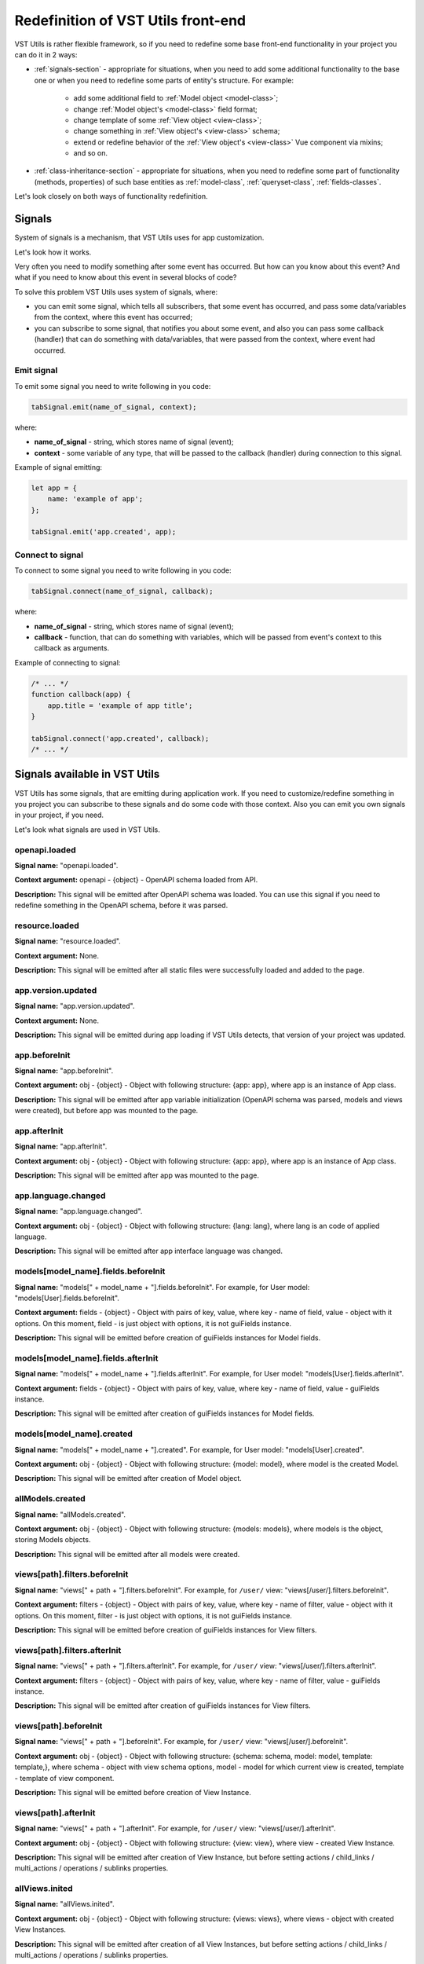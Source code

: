 Redefinition of VST Utils front-end
===================================
VST Utils is rather flexible framework, so if you need to redefine some base front-end
functionality in your project you can do it in 2 ways:

* :ref:`signals-section` - appropriate for situations, when you need to add some additional functionality to the base one
  or when you need to redefine some parts of entity's structure. For example:

    * add some additional field to :ref:`Model object <model-class>`;
    * change :ref:`Model object's <model-class>` field format;
    * change template of some :ref:`View object <view-class>`;
    * change something in :ref:`View object's <view-class>` schema;
    * extend or redefine behavior of the :ref:`View object's <view-class>` Vue component via mixins;
    * and so on.

* :ref:`class-inheritance-section` - appropriate for situations, when you need to redefine some part of functionality (methods, properties)
  of such base entities as :ref:`model-class`, :ref:`queryset-class`, :ref:`fields-classes`.


Let's look closely on both ways of functionality redefinition.


.. _signals-section:


Signals
-------
System of signals is a mechanism, that VST Utils uses for app customization.

Let's look how it works.

Very often you need to modify something after some event has occurred.
But how can you know about this event? And what if you need to know about this event in several blocks of code?

To solve this problem VST Utils uses system of signals, where:

* you can emit some signal, which tells all subscribers, that some event has occurred,
  and pass some data/variables from the context, where this event has occurred;
* you can subscribe to some signal, that notifies you about some event, and also you can pass some callback (handler)
  that can do something with data/variables, that were passed from the context, where event had occurred.

Emit signal
~~~~~~~~~~~
To emit some signal you need to write following in you code:

.. sourcecode:: javascript

    tabSignal.emit(name_of_signal, context);

where:

* **name_of_signal** - string, which stores name of signal (event);
* **context** - some variable of any type, that will be passed to the callback (handler) during connection to this signal.

Example of signal emitting:

.. sourcecode:: javascript

    let app = {
        name: 'example of app';
    };

    tabSignal.emit('app.created', app);


Connect to signal
~~~~~~~~~~~~~~~~~
To connect to some signal you need to write following in you code:

.. sourcecode:: javascript

    tabSignal.connect(name_of_signal, callback);

where:

* **name_of_signal** - string, which stores name of signal (event);
* **callback** - function, that can do something with variables, which will be passed from event's context to this callback as arguments.

Example of connecting to signal:

.. sourcecode:: javascript

    /* ... */
    function callback(app) {
        app.title = 'example of app title';
    }

    tabSignal.connect('app.created', callback);
    /* ... */

Signals available in VST Utils
------------------------------
VST Utils has some signals, that are emitting during application work.
If you need to customize/redefine something in you project you can subscribe to these signals and do some code with those context.
Also you can emit you own signals in your project, if you need.

Let's look what signals are used in VST Utils.

openapi.loaded
~~~~~~~~~~~~~~
**Signal name:** "openapi.loaded".

**Context argument:** openapi - {object} - OpenAPI schema loaded from API.

**Description:** This signal will be emitted after OpenAPI schema was loaded.
You can use this signal if you need to redefine something in the OpenAPI schema, before it was parsed.

resource.loaded
~~~~~~~~~~~~~~~
**Signal name:** "resource.loaded".

**Context argument:** None.

**Description:** This signal will be emitted after all static files were successfully loaded and added to the page.

app.version.updated
~~~~~~~~~~~~~~~~~~~
**Signal name:** "app.version.updated".

**Context argument:** None.

**Description:** This signal will be emitted during app loading if VST Utils detects,
that version of your project was updated.

app.beforeInit
~~~~~~~~~~~~~~
**Signal name:** "app.beforeInit".

**Context argument:** obj - {object} - Object with following structure: {app: app}, where app is an instance of App class.

**Description:** This signal will be emitted after app variable initialization
(OpenAPI schema was parsed, models and views were created), but before app was mounted to the page.

app.afterInit
~~~~~~~~~~~~~
**Signal name:** "app.afterInit".

**Context argument:** obj - {object} - Object with following structure: {app: app}, where app is an instance of App class.

**Description:** This signal will be emitted after app was mounted to the page.

app.language.changed
~~~~~~~~~~~~~~~~~~~~
**Signal name:** "app.language.changed".

**Context argument:** obj - {object} - Object with following structure: {lang: lang}, where lang is an code of applied language.

**Description:** This signal will be emitted after app interface language was changed.

models[model_name].fields.beforeInit
~~~~~~~~~~~~~~~~~~~~~~~~~~~~~~~~~~~~
**Signal name:** "models[" + model_name + "].fields.beforeInit". For example, for User model: "models[User].fields.beforeInit".

**Context argument:** fields - {object} - Object with pairs of key, value, where key - name of field, value - object with it options.
On this moment, field - is just object with options, it is not guiFields instance.

**Description:** This signal will be emitted before creation of guiFields instances for Model fields.

models[model_name].fields.afterInit
~~~~~~~~~~~~~~~~~~~~~~~~~~~~~~~~~~~
**Signal name:** "models[" + model_name + "].fields.afterInit". For example, for User model: "models[User].fields.afterInit".

**Context argument:** fields - {object} - Object with pairs of key, value, where key - name of field, value - guiFields instance.

**Description:** This signal will be emitted after creation of guiFields instances for Model fields.

models[model_name].created
~~~~~~~~~~~~~~~~~~~~~~~~~~
**Signal name:** "models[" + model_name + "].created". For example, for User model: "models[User].created".

**Context argument:** obj - {object} - Object with following structure: {model: model}, where model is the created Model.

**Description:** This signal will be emitted after creation of Model object.

allModels.created
~~~~~~~~~~~~~~~~~
**Signal name:** "allModels.created".

**Context argument:** obj - {object} - Object with following structure: {models: models}, where models is the object, storing Models objects.

**Description:** This signal will be emitted after all models were created.

views[path].filters.beforeInit
~~~~~~~~~~~~~~~~~~~~~~~~~~~~~~
**Signal name:** "views[" + path + "].filters.beforeInit". For example, for ``/user/`` view: "views[/user/].filters.beforeInit".

**Context argument:** filters - {object} - Object with pairs of key, value, where key - name of filter, value - object with it options.
On this moment, filter - is just object with options, it is not guiFields instance.

**Description:** This signal will be emitted before creation of guiFields instances for View filters.

views[path].filters.afterInit
~~~~~~~~~~~~~~~~~~~~~~~~~~~~~
**Signal name:** "views[" + path + "].filters.afterInit". For example, for ``/user/`` view: "views[/user/].filters.afterInit".

**Context argument:** filters - {object} - Object with pairs of key, value, where key - name of filter, value - guiFields instance.

**Description:** This signal will be emitted after creation of guiFields instances for View filters.

views[path].beforeInit
~~~~~~~~~~~~~~~~~~~~~~
**Signal name:** "views[" + path + "].beforeInit". For example, for ``/user/`` view: "views[/user/].beforeInit".

**Context argument:** obj - {object} - Object with following structure: {schema: schema, model: model, template: template,},
where schema - object with view schema options, model - model for which current view is created, template - template of view component.

**Description:** This signal will be emitted before creation of View Instance.

views[path].afterInit
~~~~~~~~~~~~~~~~~~~~~
**Signal name:** "views[" + path + "].afterInit". For example, for ``/user/`` view: "views[/user/].afterInit".

**Context argument:** obj - {object} - Object with following structure: {view: view},
where view - created View Instance.

**Description:** This signal will be emitted after creation of View Instance,
but before setting actions / child_links / multi_actions / operations / sublinks properties.

allViews.inited
~~~~~~~~~~~~~~~
**Signal name:** "allViews.inited".

**Context argument:** obj - {object} - Object with following structure: {views: views},
where views - object with created View Instances.

**Description:** This signal will be emitted after creation of all View Instances,
but before setting actions / child_links / multi_actions / operations / sublinks properties.

views[path].created
~~~~~~~~~~~~~~~~~~~
**Signal name:** "views[" + path + "].created". For example, for ``/user/`` view: "views[/user/].created".

**Context argument:** obj - {object} - Object with following structure: {view: view},
where view - fully created View Instance.

**Description:** This signal will be emitted after full creation of View Instance,
with set actions / child_links / multi_actions / operations / sublinks properties.

allViews.created
~~~~~~~~~~~~~~~~
**Signal name:** "allViews.created".

**Context argument:** obj - {object} - Object with following structure: {views: views},
where views - object with fully created View Instances.

**Description:** This signal will be emitted after creation of all fully View Instances,
with set actions / child_links / multi_actions / operations / sublinks properties.

routes[name].created
~~~~~~~~~~~~~~~~~~~~
**Signal name:** "routes[" + name + "].created". For example, for ``/user/`` view: "routes[/user/].created".

**Context argument:** route - {object} - Object with following structure: {name: name, path: path, component: component},
where name - name of route, path - template of route's path, component - component, that will be rendered for current route.

**Description:** This signal will be emitted after route was formed and added to routes list.

allRoutes.created
~~~~~~~~~~~~~~~~~
**Signal name:** "allRoutes.created".

**Context argument:** routes - {array} - Array with route objects with following structure: {name: name, path: path, component: component},
where name - name of route, path - template of route's path, component - component, that will be rendered for current route.

**Description:** This signal will be emitted after all routes was formed and added to routes list.

LocalSettings.property
~~~~~~~~~~~~~~~~~~~~~~
**Signal name:** LocalSettings.name + "." + property.
For example, when we set property "skin" to instance of LocalSettings "guiLocalSettings",
signal name will be "guiLocalSettings.skin".

**Context argument:** obj - {object} - Object with following structure {type: 'set', name: property_name, value: property_value}.

**Description:** This signal will be executed, when some property will be set to the Instance of LocalSettings class.

GuiCustomizer.beforeInit
~~~~~~~~~~~~~~~~~~~~~~~~
**Signal name:** "GuiCustomizer.beforeInit".

**Context argument:** obj - {object} - Instance of GuiCustomizer class.

**Description:** This signal will be executed before initialization of GuiCustomizer Instance.

GuiCustomizer.afterInit
~~~~~~~~~~~~~~~~~~~~~~~
**Signal name:** "GuiCustomizer.afterInit".

**Context argument:** obj - {object} - Instance of GuiCustomizer class.

**Description:** This signal will be executed after initialization of GuiCustomizer Instance.

GuiCustomizer.skins_custom_settings.reseted
~~~~~~~~~~~~~~~~~~~~~~~~~~~~~~~~~~~~~~~~~~~
**Signal name:** "GuiCustomizer.skins_custom_settings.reseted".

**Context argument:** obj - {object} - Instance of GuiCustomizer class.

**Description:** This signal will be executed after custom settings of GuiCustomizer skin were reset.

GuiCustomizer.skins_custom_settings.saved
~~~~~~~~~~~~~~~~~~~~~~~~~~~~~~~~~~~~~~~~~
**Signal name:** "GuiCustomizer.skins_custom_settings.saved".

**Context argument:** obj - {object} - Instance of GuiCustomizer class.

**Description:** This signal will be executed after custom settings of GuiCustomizer skin were saved.

GuiCustomizer.skin.name.changed
~~~~~~~~~~~~~~~~~~~~~~~~~~~~~~~
**Signal name:** "GuiCustomizer.skin.name.changed".

**Context argument:** obj - {object} - Instance of GuiCustomizer class.

**Description:** This signal will be executed after changing of current GuiCustomizer skin.

GuiCustomizer.skin.settings.changed
~~~~~~~~~~~~~~~~~~~~~~~~~~~~~~~~~~~
**Signal name:** "GuiCustomizer.skin.settings.changed".

**Context argument:** obj - {object} - Instance of GuiCustomizer class.

**Description:** This signal will be executed after changing of current GuiCustomizer skin's settings.

.. _class-inheritance-section:

Class inheritance
-----------------
If you need to redefine some functionality of such base entities as :ref:`model-class`, :ref:`queryset-class`, :ref:`fields-classes`,
you can use JavaScript class inheritance for this purposes. You can create new class,
that will be inherited from some base VST Utils class and contain some new functionality.

Let's look on the examples.

.. _creation_of_custom_model_or_queryset_class:

Creation of custom Model or QuerySet class
~~~~~~~~~~~~~~~~~~~~~~~~~~~~~~~~~~~~~~~~~~
There is only one base class for models (Class Model) and one base class for querysets (Class QuerySet) in VST Utils.
These classes are stored in following variables:

* **guiModels** - {object} - variable for storing model classes (base Class Model available as guiModels.Model);
* **guiQuerySets** - {object} - variable for storing queryset classes (base Class QuerySet available as guiQuerySets.QuerySet).

So if you want to add some custom model class, for example, for User Model, you need to write something like this:

.. sourcecode:: javascript

    guiModels.UserModel = class UserModel extends guiModels.Model {
        /*
            some code here
        */
    }

Name of new custom model, that would be a key in guiModels object, is extremely important.
This key should be formed as ``model_name`` + "Model":

.. sourcecode:: javascript

    /**
     * Simple example of model options from OpenAPI Schema.
     * For creation of new custom Model you should not create variable like model_options.
     */
    const model_options = {
        /* ... */
        name: "User";
        /* ... */
    };

    const user_guiModel_name = model_options.name + "Model";

    guiModels[user_guiModel_name] = class UserModel extends guiModels.Model {
        /*
            some code here
        */
   }

So if you model name is "User", then key for guiModels should be equal to the "UserModel".
If model name is "Abc", key - "AbcModel" and so on.

Names of those keys are so important, because during parsing of OpenAPI schema
and creation of base entities (models and querysets) VST Utils will automatically checks
is there some custom class for this entity in classes store objects (guiModels and guiQuerySets).
If there is some relative class for this entity, VST Utils will use it for creation of new model/queryset, otherwise,
it will use base class (guiModels.Model and guiQuerySets.QuerySet).

The same principle works and for custom QuerySets. For example, if you want to create custom QuerySet,
that will be used for User Model, name (key in guiQuerySets) of this should be equal to "UserQuerySet".
If model name is "Abc", name (key) - "AbcQuerySet".

.. sourcecode:: javascript

    guiQuerySets.UserQuerySet = class UserQuerySet extends guiQuerySets.QuerySet {
        /*
           some code here
        */
   }

Creation of custom Field class
~~~~~~~~~~~~~~~~~~~~~~~~~~~~~~
If you need to create some custom field, you also can use mechanism of JavaScript class inheritance.
All Fields classes are stored in **guiFields** object, so if you want to add some new field, you should write something like this:

.. sourcecode:: javascript

    guiFields.custom_field = class CustomField extends guiFields.base {
        /*
            some code here
        */
   }

Here, in JavaScript class, you can redefine some base properties and methods, that will be available for your new custom_field.
But if you want to change some view properties of you field, you should write some Vue mixin:

.. sourcecode:: javascript

    const custom_field_mixin = {
        /*
            some code here
        */
    };

    guiFields.custom_field = class CustomField extends guiFields.base {
        /*
            some code here
        */

        /**
         * Redefinition of base guiField static property 'mixins'.
         * Here we just add some additional features to Vue component for guiFeilds.base.
         * If you want to add some definitely new Vue component for your custom_field (without mixing to the guiFields.base component)
         * you can write something like this: 'return [custom_field_mixin];'.
         */
        static get mixins() {
            return super.mixins.concat(custom_field_mixin);
        }
   }
